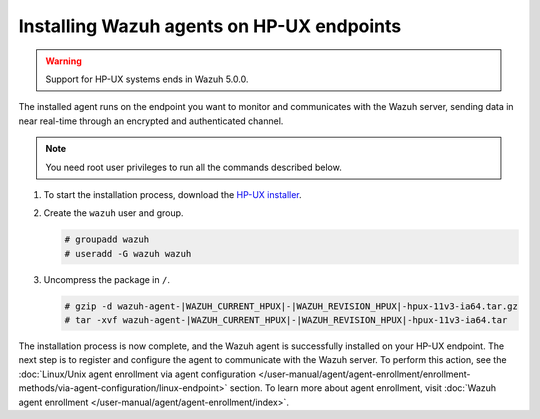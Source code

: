 .. Copyright (C) 2015, Wazuh, Inc.

.. meta::
  :description: Learn more about how to successfully install the Wazuh agent on HP-UX systems in this section of our Installation Guide.

Installing Wazuh agents on HP-UX endpoints
==========================================

.. warning::

   Support for HP-UX systems ends in Wazuh 5.0.0.

The installed agent runs on the endpoint you want to monitor and communicates with the Wazuh server, sending data in near real-time through an encrypted and authenticated channel.

.. note:: You need root user privileges to run all the commands described below.

#. To start the installation process, download the `HP-UX installer <https://packages.wazuh.com/|WAZUH_CURRENT_MAJOR_HPUX|/hp-ux/wazuh-agent-|WAZUH_CURRENT_HPUX|-|WAZUH_REVISION_HPUX|-hpux-11v3-ia64.tar.gz>`_.

#. Create the ``wazuh`` user and group.

   .. code-block:: console

       # groupadd wazuh
       # useradd -G wazuh wazuh

#. Uncompress the package in ``/``.

   .. code-block:: console

       # gzip -d wazuh-agent-|WAZUH_CURRENT_HPUX|-|WAZUH_REVISION_HPUX|-hpux-11v3-ia64.tar.gz
       # tar -xvf wazuh-agent-|WAZUH_CURRENT_HPUX|-|WAZUH_REVISION_HPUX|-hpux-11v3-ia64.tar


The installation process is now complete, and the Wazuh agent is successfully installed on your HP-UX endpoint. The next step is to register and configure the agent to communicate with the Wazuh server. To perform this action, see the :doc:`Linux/Unix agent enrollment via agent configuration </user-manual/agent/agent-enrollment/enrollment-methods/via-agent-configuration/linux-endpoint>` section. To learn more about agent enrollment, visit :doc:`Wazuh agent enrollment </user-manual/agent/agent-enrollment/index>`.
